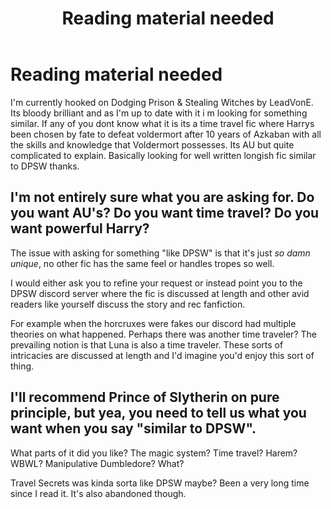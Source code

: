 #+TITLE: Reading material needed

* Reading material needed
:PROPERTIES:
:Author: Chief_sauce
:Score: 6
:DateUnix: 1525008199.0
:DateShort: 2018-Apr-29
:FlairText: Request
:END:
I'm currently hooked on Dodging Prison & Stealing Witches by LeadVonE. Its bloody brilliant and as I'm up to date with it i m looking for something similar. If any of you dont know what it is its a time travel fic where Harrys been chosen by fate to defeat voldermort after 10 years of Azkaban with all the skills and knowledge that Voldermort possesses. Its AU but quite complicated to explain. Basically looking for well written longish fic similar to DPSW thanks.


** I'm not entirely sure what you are asking for. Do you want AU's? Do you want time travel? Do you want powerful Harry?

The issue with asking for something "like DPSW" is that it's just /so damn unique/, no other fic has the same feel or handles tropes so well.

I would either ask you to refine your request or instead point you to the DPSW discord server where the fic is discussed at length and other avid readers like yourself discuss the story and rec fanfiction.

For example when the horcruxes were fakes our discord had multiple theories on what happened. Perhaps there was another time traveler? The prevailing notion is that Luna is also a time traveler. These sorts of intricacies are discussed at length and I'd imagine you'd enjoy this sort of thing.
:PROPERTIES:
:Author: moomoogoat
:Score: 1
:DateUnix: 1525019958.0
:DateShort: 2018-Apr-29
:END:


** I'll recommend Prince of Slytherin on pure principle, but yea, you need to tell us what you want when you say "similar to DPSW".

What parts of it did you like? The magic system? Time travel? Harem? WBWL? Manipulative Dumbledore? What?

Travel Secrets was kinda sorta like DPSW maybe? Been a very long time since I read it. It's also abandoned though.
:PROPERTIES:
:Author: Fierysword5
:Score: 1
:DateUnix: 1525021141.0
:DateShort: 2018-Apr-29
:END:
